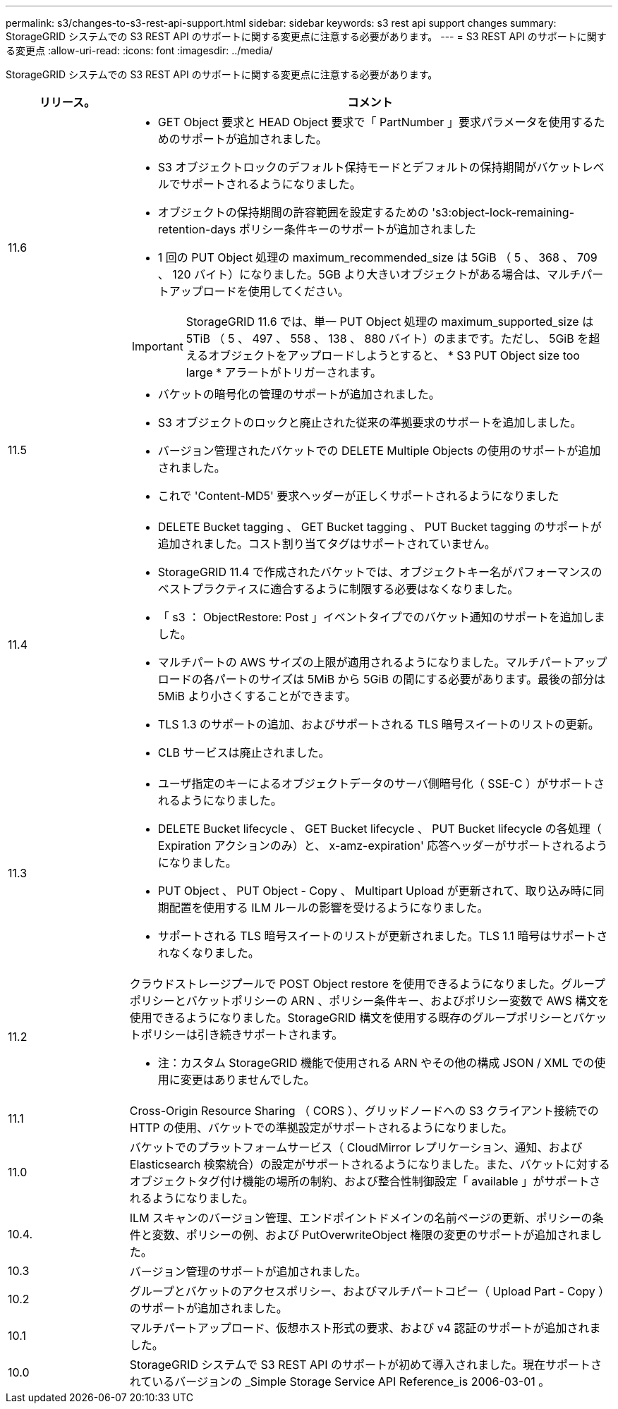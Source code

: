 ---
permalink: s3/changes-to-s3-rest-api-support.html 
sidebar: sidebar 
keywords: s3 rest api support changes 
summary: StorageGRID システムでの S3 REST API のサポートに関する変更点に注意する必要があります。 
---
= S3 REST API のサポートに関する変更点
:allow-uri-read: 
:icons: font
:imagesdir: ../media/


[role="lead"]
StorageGRID システムでの S3 REST API のサポートに関する変更点に注意する必要があります。

[cols="1a,4a"]
|===
| リリース。 | コメント 


 a| 
11.6
 a| 
* GET Object 要求と HEAD Object 要求で「 PartNumber 」要求パラメータを使用するためのサポートが追加されました。
* S3 オブジェクトロックのデフォルト保持モードとデフォルトの保持期間がバケットレベルでサポートされるようになりました。
* オブジェクトの保持期間の許容範囲を設定するための 's3:object-lock-remaining-retention-days ポリシー条件キーのサポートが追加されました
* 1 回の PUT Object 処理の maximum_recommended_size は 5GiB （ 5 、 368 、 709 、 120 バイト）になりました。5GB より大きいオブジェクトがある場合は、マルチパートアップロードを使用してください。



IMPORTANT: StorageGRID 11.6 では、単一 PUT Object 処理の maximum_supported_size は 5TiB （ 5 、 497 、 558 、 138 、 880 バイト）のままです。ただし、 5GiB を超えるオブジェクトをアップロードしようとすると、 * S3 PUT Object size too large * アラートがトリガーされます。



 a| 
11.5
 a| 
* バケットの暗号化の管理のサポートが追加されました。
* S3 オブジェクトのロックと廃止された従来の準拠要求のサポートを追加しました。
* バージョン管理されたバケットでの DELETE Multiple Objects の使用のサポートが追加されました。
* これで 'Content-MD5' 要求ヘッダーが正しくサポートされるようになりました




 a| 
11.4
 a| 
* DELETE Bucket tagging 、 GET Bucket tagging 、 PUT Bucket tagging のサポートが追加されました。コスト割り当てタグはサポートされていません。
* StorageGRID 11.4 で作成されたバケットでは、オブジェクトキー名がパフォーマンスのベストプラクティスに適合するように制限する必要はなくなりました。
* 「 s3 ： ObjectRestore: Post 」イベントタイプでのバケット通知のサポートを追加しました。
* マルチパートの AWS サイズの上限が適用されるようになりました。マルチパートアップロードの各パートのサイズは 5MiB から 5GiB の間にする必要があります。最後の部分は 5MiB より小さくすることができます。
* TLS 1.3 のサポートの追加、およびサポートされる TLS 暗号スイートのリストの更新。
* CLB サービスは廃止されました。




 a| 
11.3
 a| 
* ユーザ指定のキーによるオブジェクトデータのサーバ側暗号化（ SSE-C ）がサポートされるようになりました。
* DELETE Bucket lifecycle 、 GET Bucket lifecycle 、 PUT Bucket lifecycle の各処理（ Expiration アクションのみ）と、 x-amz-expiration' 応答ヘッダーがサポートされるようになりました。
* PUT Object 、 PUT Object - Copy 、 Multipart Upload が更新されて、取り込み時に同期配置を使用する ILM ルールの影響を受けるようになりました。
* サポートされる TLS 暗号スイートのリストが更新されました。TLS 1.1 暗号はサポートされなくなりました。




 a| 
11.2
 a| 
クラウドストレージプールで POST Object restore を使用できるようになりました。グループポリシーとバケットポリシーの ARN 、ポリシー条件キー、およびポリシー変数で AWS 構文を使用できるようになりました。StorageGRID 構文を使用する既存のグループポリシーとバケットポリシーは引き続きサポートされます。

* 注：カスタム StorageGRID 機能で使用される ARN やその他の構成 JSON / XML での使用に変更はありませんでした。



 a| 
11.1
 a| 
Cross-Origin Resource Sharing （ CORS ）、グリッドノードへの S3 クライアント接続での HTTP の使用、バケットでの準拠設定がサポートされるようになりました。



 a| 
11.0
 a| 
バケットでのプラットフォームサービス（ CloudMirror レプリケーション、通知、および Elasticsearch 検索統合）の設定がサポートされるようになりました。また、バケットに対するオブジェクトタグ付け機能の場所の制約、および整合性制御設定「 available 」がサポートされるようになりました。



 a| 
10.4.
 a| 
ILM スキャンのバージョン管理、エンドポイントドメインの名前ページの更新、ポリシーの条件と変数、ポリシーの例、および PutOverwriteObject 権限の変更のサポートが追加されました。



 a| 
10.3
 a| 
バージョン管理のサポートが追加されました。



 a| 
10.2
 a| 
グループとバケットのアクセスポリシー、およびマルチパートコピー（ Upload Part - Copy ）のサポートが追加されました。



 a| 
10.1
 a| 
マルチパートアップロード、仮想ホスト形式の要求、および v4 認証のサポートが追加されました。



 a| 
10.0
 a| 
StorageGRID システムで S3 REST API のサポートが初めて導入されました。現在サポートされているバージョンの _Simple Storage Service API Reference_is 2006-03-01 。

|===